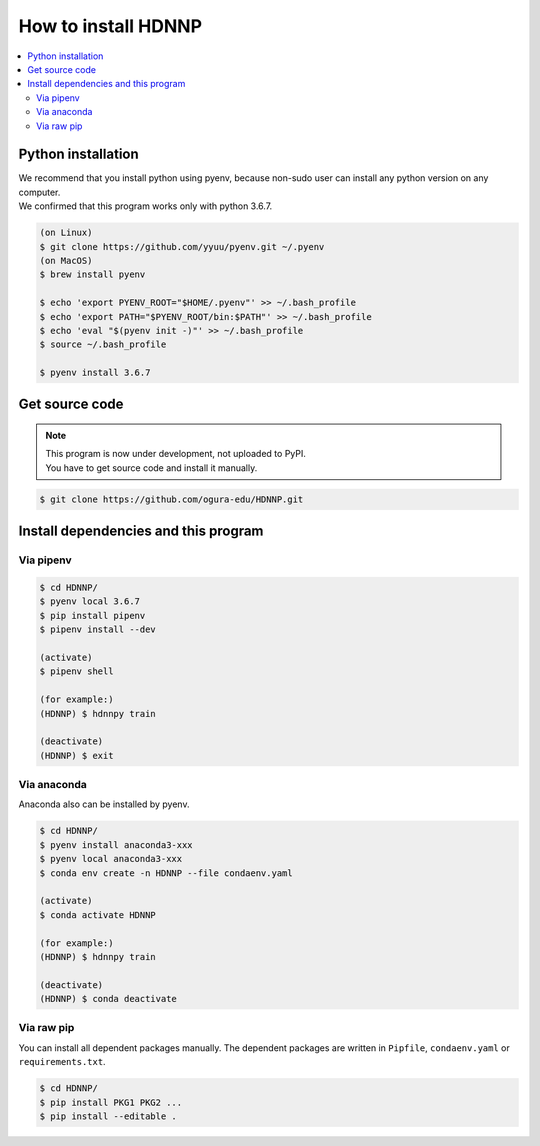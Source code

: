 How to install HDNNP
====================

..  contents::
    :local:
    :depth: 2




Python installation
---------------------

| We recommend that you install python using pyenv,
  because non-sudo user can install any python version on any computer.
| We confirmed that this program works only with python 3.6.7.

..  code-block:: shell

    (on Linux)
    $ git clone https://github.com/yyuu/pyenv.git ~/.pyenv
    (on MacOS)
    $ brew install pyenv

    $ echo 'export PYENV_ROOT="$HOME/.pyenv"' >> ~/.bash_profile
    $ echo 'export PATH="$PYENV_ROOT/bin:$PATH"' >> ~/.bash_profile
    $ echo 'eval "$(pyenv init -)"' >> ~/.bash_profile
    $ source ~/.bash_profile

    $ pyenv install 3.6.7



Get source code
---------------------

..  note::

    | This program is now under development, not uploaded to PyPI.
    | You have to get source code and install it manually.

..  code-block:: shell

    $ git clone https://github.com/ogura-edu/HDNNP.git

Install dependencies and this program
-------------------------------------

Via pipenv
^^^^^^^^^^^^^^^^^^^^^

..  code-block:: shell

    $ cd HDNNP/
    $ pyenv local 3.6.7
    $ pip install pipenv
    $ pipenv install --dev

    (activate)
    $ pipenv shell

    (for example:)
    (HDNNP) $ hdnnpy train

    (deactivate)
    (HDNNP) $ exit


Via anaconda
^^^^^^^^^^^^^^^^^^^^^

Anaconda also can be installed by pyenv.

..  code-block:: shell

    $ cd HDNNP/
    $ pyenv install anaconda3-xxx
    $ pyenv local anaconda3-xxx
    $ conda env create -n HDNNP --file condaenv.yaml

    (activate)
    $ conda activate HDNNP

    (for example:)
    (HDNNP) $ hdnnpy train

    (deactivate)
    (HDNNP) $ conda deactivate



Via raw pip
^^^^^^^^^^^^^^^^^^^^^

You can install all dependent packages manually.
The dependent packages are written in ``Pipfile``, ``condaenv.yaml`` or ``requirements.txt``.

..  code-block:: shell

    $ cd HDNNP/
    $ pip install PKG1 PKG2 ...
    $ pip install --editable .
